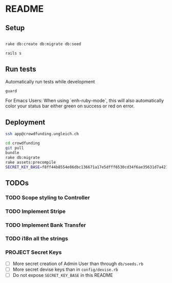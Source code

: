 * README

** Setup

#+BEGIN_SRC sh

rake db:create db:migrate db:seed

rails s

#+END_SRC

** Run tests

Automatically run tests while development

#+BEGIN_SRC sh
guard
#+END_SRC

For Emacs Users: When using `enh-ruby-mode`, this will also
automatically color your status bar either green on success or red on error.

** Deployment

#+BEGIN_SRC sh
ssh app@crowdfunding.ungleich.ch

cd crowdfunding
git pull
bundle
rake db:migrate
rake assets:precompile
SECRET_KEY_BASE=f8ff44b8554e86dbc136671a17e5dfff6530cd34f6ae35631d7a421d136ef96899813d3ccfa06e99ef42ccc576808b013193a875e4ab4e5eca85d843210a645b unicorn_wrapper restart

#+END_SRC

** TODOs

*** TODO Scope styling to Controller

*** TODO Implement Stripe

*** TODO Implement Bank Transfer

*** TODO i18n all the strings

*** PROJECT Secret Keys

- [ ]  More secret creation of Admin User than through =db/seeds.rb=
- [ ]  More secret devise keys than in =config/devise.rb=
- [ ] Do not expose =SECRET_KEY_BASE= in this README
